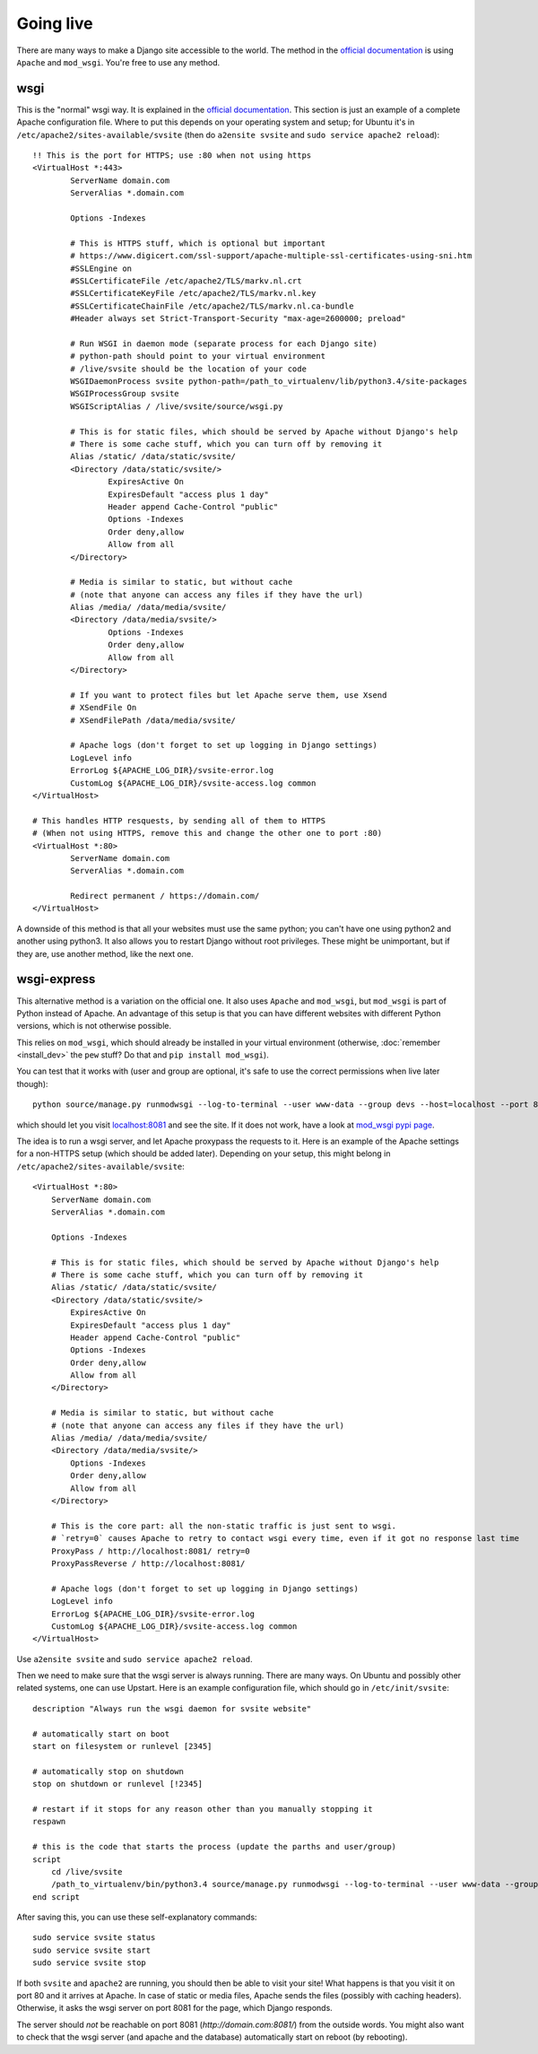 
Going live
===============================

There are many ways to make a Django site accessible to the world. The method in the `official documentation`_ is using ``Apache`` and ``mod_wsgi``. You're free to use any method.

wsgi
-------------------------------

This is the "normal" wsgi way. It is explained in the `official documentation`_. This section is just an example of a complete Apache configuration file. Where to put this depends on your operating system and setup; for Ubuntu it's in ``/etc/apache2/sites-available/svsite`` (then do ``a2ensite svsite`` and ``sudo service apache2 reload``)::

	!! This is the port for HTTPS; use :80 when not using https
	<VirtualHost *:443>
		ServerName domain.com
		ServerAlias *.domain.com

		Options -Indexes

		# This is HTTPS stuff, which is optional but important
		# https://www.digicert.com/ssl-support/apache-multiple-ssl-certificates-using-sni.htm
		#SSLEngine on
		#SSLCertificateFile /etc/apache2/TLS/markv.nl.crt
		#SSLCertificateKeyFile /etc/apache2/TLS/markv.nl.key
		#SSLCertificateChainFile /etc/apache2/TLS/markv.nl.ca-bundle
		#Header always set Strict-Transport-Security "max-age=2600000; preload"

		# Run WSGI in daemon mode (separate process for each Django site)
		# python-path should point to your virtual environment
		# /live/svsite should be the location of your code
		WSGIDaemonProcess svsite python-path=/path_to_virtualenv/lib/python3.4/site-packages
		WSGIProcessGroup svsite
		WSGIScriptAlias / /live/svsite/source/wsgi.py

		# This is for static files, which should be served by Apache without Django's help
		# There is some cache stuff, which you can turn off by removing it
		Alias /static/ /data/static/svsite/
		<Directory /data/static/svsite/>
			ExpiresActive On
			ExpiresDefault "access plus 1 day"
			Header append Cache-Control "public"
			Options -Indexes
			Order deny,allow
			Allow from all
		</Directory>

		# Media is similar to static, but without cache
		# (note that anyone can access any files if they have the url)
		Alias /media/ /data/media/svsite/
		<Directory /data/media/svsite/>
			Options -Indexes
			Order deny,allow
			Allow from all
		</Directory>

		# If you want to protect files but let Apache serve them, use Xsend
		# XSendFile On
		# XSendFilePath /data/media/svsite/

		# Apache logs (don't forget to set up logging in Django settings)
		LogLevel info
		ErrorLog ${APACHE_LOG_DIR}/svsite-error.log
		CustomLog ${APACHE_LOG_DIR}/svsite-access.log common
	</VirtualHost>

	# This handles HTTP resquests, by sending all of them to HTTPS
	# (When not using HTTPS, remove this and change the other one to port :80)
	<VirtualHost *:80>
		ServerName domain.com
		ServerAlias *.domain.com

		Redirect permanent / https://domain.com/
	</VirtualHost>

A downside of this method is that all your websites must use the same python; you can't have one using python2 and another using python3. It also allows you to restart Django without root privileges. These might be unimportant, but if they are, use another method, like the next one.

wsgi-express
-------------------------------

This alternative method is a variation on the official one. It also uses ``Apache`` and ``mod_wsgi``, but ``mod_wsgi`` is part of Python instead of Apache. An advantage of this setup is that you can have different websites with different Python versions, which is not otherwise possible.


This relies on ``mod_wsgi``, which should already be installed in your virtual environment (otherwise, :doc:`remember <install_dev>` the ``pew`` stuff? Do that and ``pip install mod_wsgi``).

You can test that it works with (user and group are optional, it's safe to use the correct permissions when live later though)::

	python source/manage.py runmodwsgi --log-to-terminal --user www-data --group devs --host=localhost --port 8081 --pythonpath=/path-to-virtualenv/lib/python3.4/site-packages source/wsgi.py

which should let you visit `localhost:8081`_ and see the site. If it does not work, have a look at `mod_wsgi pypi page`_.

The idea is to run a wsgi server, and let Apache proxypass the requests to it. Here is an example of the Apache settings for a non-HTTPS setup (which should be added later). Depending on your setup, this might belong in ``/etc/apache2/sites-available/svsite``::

    <VirtualHost *:80>
        ServerName domain.com
        ServerAlias *.domain.com

        Options -Indexes

        # This is for static files, which should be served by Apache without Django's help
        # There is some cache stuff, which you can turn off by removing it
        Alias /static/ /data/static/svsite/
        <Directory /data/static/svsite/>
            ExpiresActive On
            ExpiresDefault "access plus 1 day"
            Header append Cache-Control "public"
            Options -Indexes
            Order deny,allow
            Allow from all
        </Directory>

        # Media is similar to static, but without cache
      	# (note that anyone can access any files if they have the url)
        Alias /media/ /data/media/svsite/
        <Directory /data/media/svsite/>
            Options -Indexes
            Order deny,allow
            Allow from all
        </Directory>

        # This is the core part: all the non-static traffic is just sent to wsgi.
        # `retry=0` causes Apache to retry to contact wsgi every time, even if it got no response last time
        ProxyPass / http://localhost:8081/ retry=0
        ProxyPassReverse / http://localhost:8081/

        # Apache logs (don't forget to set up logging in Django settings)
        LogLevel info
        ErrorLog ${APACHE_LOG_DIR}/svsite-error.log
        CustomLog ${APACHE_LOG_DIR}/svsite-access.log common
    </VirtualHost>

Use ``a2ensite svsite`` and ``sudo service apache2 reload``.

Then we need to make sure that the wsgi server is always running. There are many ways. On Ubuntu and possibly other related systems, one can use Upstart. Here is an example configuration file, which should go in ``/etc/init/svsite``::

    description "Always run the wsgi daemon for svsite website"

    # automatically start on boot
    start on filesystem or runlevel [2345]

    # automatically stop on shutdown
    stop on shutdown or runlevel [!2345]

    # restart if it stops for any reason other than you manually stopping it
    respawn

    # this is the code that starts the process (update the parths and user/group)
    script
        cd /live/svsite
        /path_to_virtualenv/bin/python3.4 source/manage.py runmodwsgi --log-to-terminal --user www-data --group devs --host=localhost --port 8081 --pythonpath=/path_to_virtualenv/svsite/lib/python3.4/site-packages source/wsgi.py
    end script

After saving this, you can use these self-explanatory commands::

    sudo service svsite status
    sudo service svsite start
    sudo service svsite stop

If both ``svsite`` and ``apache2`` are running, you should then be able to visit your site! What happens is that you visit it on port 80 and it arrives at Apache. In case of static or media files, Apache sends the files (possibly with caching headers). Otherwise, it asks the wsgi server on port 8081 for the page, which Django responds.

The server should *not* be reachable on port 8081 (`http://domain.com:8081/`) from the outside words. You might also want to check that the wsgi server (and apache and the database) automatically start on reboot (by rebooting).


.. _`official documentation`: https://docs.djangoproject.com/en/dev/howto/deployment/wsgi/
.. _`localhost:8081`: http://localhost:8081/
.. _`mod_wsgi pypi page`: https://pypi.python.org/pypi/mod_wsgi


